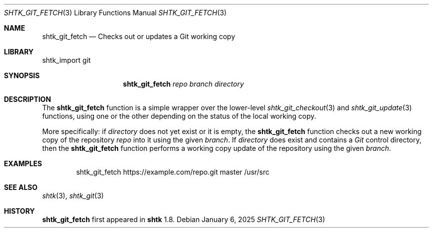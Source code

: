 .\" Copyright 2025 Julio Merino
.\" All rights reserved.
.\"
.\" Redistribution and use in source and binary forms, with or without
.\" modification, are permitted provided that the following conditions are
.\" met:
.\"
.\" * Redistributions of source code must retain the above copyright
.\"   notice, this list of conditions and the following disclaimer.
.\" * Redistributions in binary form must reproduce the above copyright
.\"   notice, this list of conditions and the following disclaimer in the
.\"   documentation and/or other materials provided with the distribution.
.\"
.\" THIS SOFTWARE IS PROVIDED BY THE COPYRIGHT HOLDERS AND CONTRIBUTORS
.\" "AS IS" AND ANY EXPRESS OR IMPLIED WARRANTIES, INCLUDING, BUT NOT
.\" LIMITED TO, THE IMPLIED WARRANTIES OF MERCHANTABILITY AND FITNESS FOR
.\" A PARTICULAR PURPOSE ARE DISCLAIMED. IN NO EVENT SHALL THE COPYRIGHT
.\" OWNER OR CONTRIBUTORS BE LIABLE FOR ANY DIRECT, INDIRECT, INCIDENTAL,
.\" SPECIAL, EXEMPLARY, OR CONSEQUENTIAL DAMAGES (INCLUDING, BUT NOT
.\" LIMITED TO, PROCUREMENT OF SUBSTITUTE GOODS OR SERVICES; LOSS OF USE,
.\" DATA, OR PROFITS; OR BUSINESS INTERRUPTION) HOWEVER CAUSED AND ON ANY
.\" THEORY OF LIABILITY, WHETHER IN CONTRACT, STRICT LIABILITY, OR TORT
.\" (INCLUDING NEGLIGENCE OR OTHERWISE) ARISING IN ANY WAY OUT OF THE USE
.\" OF THIS SOFTWARE, EVEN IF ADVISED OF THE POSSIBILITY OF SUCH DAMAGE.
.Dd January 6, 2025
.Dt SHTK_GIT_FETCH 3
.Os
.Sh NAME
.Nm shtk_git_fetch
.Nd Checks out or updates a Git working copy
.Sh LIBRARY
shtk_import git
.Sh SYNOPSIS
.Nm
.Ar repo
.Ar branch
.Ar directory
.Sh DESCRIPTION
The
.Nm
function is a simple wrapper over the lower-level
.Xr shtk_git_checkout 3
and
.Xr shtk_git_update 3
functions, using one or the other depending on the status of the local
working copy.
.Pp
More specifically: if
.Ar directory
does not yet exist or it is empty, the
.Nm
function checks out a new working copy of the repository
.Ar repo
into it using the given
.Ar branch .
If
.Ar directory
does exist and contains a
.Pa Git
control directory, then the
.Nm
function performs a working copy update of the repository using the given
.Ar branch .
.Sh EXAMPLES
.Bd -literal -offset indent
shtk_git_fetch https://example.com/repo.git master /usr/src
.Ed
.Sh SEE ALSO
.Xr shtk 3 ,
.Xr shtk_git 3
.Sh HISTORY
.Nm
first appeared in
.Nm shtk
1.8.
